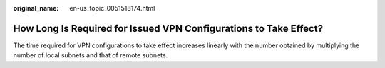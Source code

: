 :original_name: en-us_topic_0051518174.html

.. _en-us_topic_0051518174:

How Long Is Required for Issued VPN Configurations to Take Effect?
==================================================================

The time required for VPN configurations to take effect increases linearly with the number obtained by multiplying the number of local subnets and that of remote subnets.
